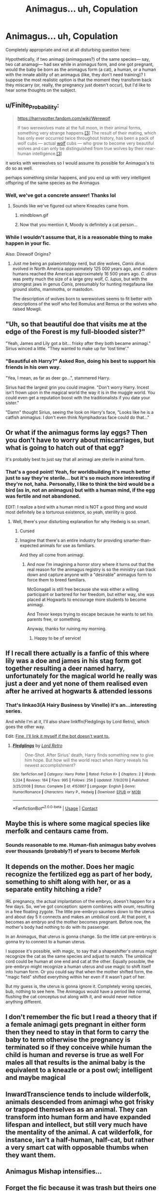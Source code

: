 #+TITLE: Animagus... uh, Copulation

* Animagus... uh, Copulation
:PROPERTIES:
:Author: Sturnella_Neglecta
:Score: 33
:DateUnix: 1607982863.0
:DateShort: 2020-Dec-15
:FlairText: Discussion
:END:
Completely appropriate and not at all disturbing question here:

Hypothetically, if two animagi (animaguses?) of the same species--- say, two cat anamagi--- had sex while in animagus form, and one got pregnant, would the baby be born as the animagus form (a cat), a human, or a human with the innate ability of an animagus (like, they don't need training)? I suppose the most realistic option is that the moment they transform back they miscarry (or, really, the pregnancy just doesn't occur), but I'd like to hear some thoughts on the subject.


** u/Finite_Probability:
#+begin_quote
  [[https://harrypotter.fandom.com/wiki/Werewolf]]

  If two werewolves mate at the full moon, in their animal forms, something very strange happens.[[https://harrypotter.fandom.com/wiki/Werewolf#cite_note-PM-3][[3]]] The result of their mating, which has only ever occurred twice throughout history, has been a pack of wolf cubs --- actual [[https://harrypotter.fandom.com/wiki/Wolf][wolf]] cubs --- who grow to become very beautiful wolves and can only be distinguished from true wolves by their near-human intelligence.[[https://harrypotter.fandom.com/wiki/Werewolf#cite_note-PM-3][[3]]]
#+end_quote

it works with werewolves so I would assume its possible for Animagus's to do so as well.

perhaps something similar happens, and you end up with very intelligent offspring of the same species as the Animagus
:PROPERTIES:
:Author: Finite_Probability
:Score: 45
:DateUnix: 1607985174.0
:DateShort: 2020-Dec-15
:END:

*** Well, we've got a concrete answer! Thanks lol
:PROPERTIES:
:Author: Sturnella_Neglecta
:Score: 13
:DateUnix: 1607985264.0
:DateShort: 2020-Dec-15
:END:

**** Sounds like we've figured out where Kneazles came from.
:PROPERTIES:
:Author: smellinawin
:Score: 33
:DateUnix: 1607994193.0
:DateShort: 2020-Dec-15
:END:

***** mindblown.gif
:PROPERTIES:
:Author: KhoanRidocal
:Score: 6
:DateUnix: 1608005923.0
:DateShort: 2020-Dec-15
:END:


***** Now that you mention it, Moody is definitely a cat person...
:PROPERTIES:
:Author: madstack
:Score: 4
:DateUnix: 1608031073.0
:DateShort: 2020-Dec-15
:END:


*** While I wouldn't assume that, it is a reasonable thing to make happen in your fic.

Also: Direwolf Origins?
:PROPERTIES:
:Author: StarDolph
:Score: 6
:DateUnix: 1608006257.0
:DateShort: 2020-Dec-15
:END:

**** Just me being an palaeontology nerd, but dire wolves, /Canis dirus/ evolved in North America approximately 125 000 years ago, and modern humans reached the Americas approximately 16 500 years ago. /C. dirus/ was pretty much the size of a large grey wolf, /C. lupus/, but with the strongest jaws in genus /Canis/, presumably for hunting megafauna like ground sloths, mammoths, or mastodon.

The description of wolves born to werewolves seems to fit better with descriptions of the wolf who fed Romulus and Remus or the wolves who raised Mowgli.
:PROPERTIES:
:Author: Juliett_Alpha
:Score: 3
:DateUnix: 1608276809.0
:DateShort: 2020-Dec-18
:END:


** "Uh, so that beautiful doe that visits me at the edge of the Forest is my full-blooded sister?"

"Yeah, James and Lily got a bit... frisky after they both became animagi." Sirius winced a little. "They wanted to make up for 'lost time'."
:PROPERTIES:
:Author: MidgardWyrm
:Score: 15
:DateUnix: 1608014807.0
:DateShort: 2020-Dec-15
:END:

*** "Beautiful eh Harry?" Asked Ron, doing his best to support his friends in his own way.

"Yea, I mean, as far as deer go...", stammered Harry.

Sirius had the largest grin you could imagine. "Don't worry Harry. Incest isn't frown upon in the magical world the way it is in the muggle world. You could even get a reputation boost with the traditionalists if you date your sister."

"Damn" thought Sirius, seeing the look on Harry's face, "Looks like he is a catfish animagius. I don't even think Nymphadoras face could do that..."
:PROPERTIES:
:Author: StarDolph
:Score: 5
:DateUnix: 1608284531.0
:DateShort: 2020-Dec-18
:END:


** Or what if the animagus forms lay eggs? Then you don't have to worry about miscarriages, but what is going to hatch out of that egg?

It's probably best to just say that all animagi are sterile in animal form.
:PROPERTIES:
:Author: TheLetterJ0
:Score: 26
:DateUnix: 1607983521.0
:DateShort: 2020-Dec-15
:END:

*** That's a good point! Yeah, for worldbuilding it's much better just to say they're sterile... but it's so much more interesting if they're not, haha. Personally, I like to think the bird would be a bird (as in, not an animagus) but with a human mind, if the egg was fertile and not abandoned.

EDIT: I realize a bird with a human mind is NOT a good thing and would most definitely be a torturous existence, so yeah, sterility is good.
:PROPERTIES:
:Author: Sturnella_Neglecta
:Score: 16
:DateUnix: 1607983667.0
:DateShort: 2020-Dec-15
:END:

**** Well, there's your disturbing explanation for why Hedwig is so smart.
:PROPERTIES:
:Author: TheLetterJ0
:Score: 22
:DateUnix: 1607986168.0
:DateShort: 2020-Dec-15
:END:

***** Cursed
:PROPERTIES:
:Author: Sturnella_Neglecta
:Score: 12
:DateUnix: 1607986191.0
:DateShort: 2020-Dec-15
:END:


***** Imagine that there's an entire industry for providing smarter-than-expected animals for use as familiars.

And they all come from animagi.
:PROPERTIES:
:Author: Dusk_Star
:Score: 3
:DateUnix: 1608047519.0
:DateShort: 2020-Dec-15
:END:

****** And now I'm imagining a horror story where it turns out that the real reason for the animagus registry is so the ministry can track down and capture anyone with a "desirable" animagus form to force them to breed familiars.

McGonagall is still free because she was either a willing participant or bartered for her freedom, but either way, she was placed at Hogwarts to encourage more students to become animagi.

And Trevor keeps trying to escape because he wants to set his parents free, or something.

Anyway, thanks for ruining my morning.
:PROPERTIES:
:Author: TheLetterJ0
:Score: 8
:DateUnix: 1608049157.0
:DateShort: 2020-Dec-15
:END:

******* Happy to be of service!
:PROPERTIES:
:Author: Dusk_Star
:Score: 3
:DateUnix: 1608051062.0
:DateShort: 2020-Dec-15
:END:


** If I recall there actually is a fanfic of this where lily was a doe and james in his stag form got together resulting a deer named harry, unfortunately for the magical world he really was just a deer and yet none of them realised even after he arrived at hogwarts & attended lessons
:PROPERTIES:
:Author: Corvidae_Nyx
:Score: 14
:DateUnix: 1607986058.0
:DateShort: 2020-Dec-15
:END:

*** That's linkao3(A Hairy Business by Vinelle) it's an...interesting series.

And while I'm at it, I'll also share linkffn(Fledglings by Lord Retro), which goes the other way.

Edit: [[https://archiveofourown.org/works/9494021][Fine, I'll link it myself if the bot doesn't want to.]]
:PROPERTIES:
:Author: TheLetterJ0
:Score: 7
:DateUnix: 1607989898.0
:DateShort: 2020-Dec-15
:END:

**** [[https://www.fanfiction.net/s/4153867/1/][*/Fledglings/*]] by [[https://www.fanfiction.net/u/1149847/Lord-Retro][/Lord Retro/]]

#+begin_quote
  One-Shot. After Sirius' death, Harry finds something new to give him hope. But how will the world react when Harry reveals his newest accomplishment?
#+end_quote

^{/Site/:} ^{fanfiction.net} ^{*|*} ^{/Category/:} ^{Harry} ^{Potter} ^{*|*} ^{/Rated/:} ^{Fiction} ^{K+} ^{*|*} ^{/Chapters/:} ^{2} ^{*|*} ^{/Words/:} ^{5,234} ^{*|*} ^{/Reviews/:} ^{184} ^{*|*} ^{/Favs/:} ^{995} ^{*|*} ^{/Follows/:} ^{256} ^{*|*} ^{/Updated/:} ^{7/9/2010} ^{*|*} ^{/Published/:} ^{3/25/2008} ^{*|*} ^{/Status/:} ^{Complete} ^{*|*} ^{/id/:} ^{4153867} ^{*|*} ^{/Language/:} ^{English} ^{*|*} ^{/Genre/:} ^{Humor/Romance} ^{*|*} ^{/Characters/:} ^{Harry} ^{P.,} ^{Hedwig} ^{*|*} ^{/Download/:} ^{[[http://www.ff2ebook.com/old/ffn-bot/index.php?id=4153867&source=ff&filetype=epub][EPUB]]} ^{or} ^{[[http://www.ff2ebook.com/old/ffn-bot/index.php?id=4153867&source=ff&filetype=mobi][MOBI]]}

--------------

*FanfictionBot*^{2.0.0-beta} | [[https://github.com/FanfictionBot/reddit-ffn-bot/wiki/Usage][Usage]] | [[https://www.reddit.com/message/compose?to=tusing][Contact]]
:PROPERTIES:
:Author: FanfictionBot
:Score: 3
:DateUnix: 1607989919.0
:DateShort: 2020-Dec-15
:END:


** Maybe this is where some magical species like merfolk and centaurs came from.
:PROPERTIES:
:Author: MTheLoud
:Score: 13
:DateUnix: 1607984364.0
:DateShort: 2020-Dec-15
:END:

*** Sounds reasonable to me. Human-fish animagus baby evolves over thousands (probably?) of years to become Merfolk
:PROPERTIES:
:Author: Sturnella_Neglecta
:Score: 12
:DateUnix: 1607984477.0
:DateShort: 2020-Dec-15
:END:


** It depends on the mother. Does her magic recognize the fertilized egg as part of her body, something to shift along with her, or as a separate entity hitching a ride?

IRL pregnancy, the actual implantation of the embryo, doesn't happen for a few days. So, we've got conception: sperm combines with ovum, resulting in a free floating zygote. The little pre-embryo saunters down to the uterus and about day 5 it connects and makes an umbilical cord. At that point, it becomes an embryo and the mother becomes pregnant. Before now, the mother's body had nothing to do with its passenger.

In an Animagus, that uterus is gonna change. So the little cat pre-embryo is gonna try to connect to a human uterus.

I suppose it's possible, with magic, to say that a shapeshifter's uterus might recognize the cat as the same species and adjust to match. The umbilical cord could be human at one end and cat at the other. Equally possible, the pre-embryo might recognize a human uterus and use magic to shift itself into human form. Or you could say that when the mother shifted form, the "magic field" shifted everything within her even if it wasn't part of her.

But my guess is, the uterus is gonna ignore it. Completely wrong species, bub, nothing to see here. The Animagus would have a period like normal, flushing the cat conceptus out along with it, and would never notice anything different.
:PROPERTIES:
:Author: RookRider
:Score: 10
:DateUnix: 1607995785.0
:DateShort: 2020-Dec-15
:END:


** I don't remember the fic but I read a theory that if a female animagi gets pregnant in either form then they need to stay in that form to carry the baby to term otherwise the pregnancy is terminated so if they conceive while human the child is human and reverse is true as well For males all that results is the animal baby is the equivalent to a kneazle or a post owl; intelligent and maybe magical
:PROPERTIES:
:Author: Kingslayer629736
:Score: 4
:DateUnix: 1608001589.0
:DateShort: 2020-Dec-15
:END:


** InwardTranscience tends to include wilderfolk, animals descended from animagi who got frisky or trapped themselves as an animal. They can transform into human form and have expanded lifespan and intellect, but still very much have the mentality of the animal. A cat wilderfolk, for instance, isn't a half-human, half-cat, but rather a very smart cat with opposable thumbs when they want them.
:PROPERTIES:
:Author: TrailingOffMidSente
:Score: 4
:DateUnix: 1608002824.0
:DateShort: 2020-Dec-15
:END:


** Animagus Mishap intensifies...
:PROPERTIES:
:Author: HeirGaunt
:Score: 3
:DateUnix: 1607986017.0
:DateShort: 2020-Dec-15
:END:


** Forget the fic because it was trash but theirs one fic where Harry is a Panther Animagus and Ginny's a Lioness and the first time they transform they accidentally get a bit to...animalistic? And fuck in that form. It was a stupid plot point that existed to cause drama
:PROPERTIES:
:Author: flingerdinger
:Score: 3
:DateUnix: 1607995026.0
:DateShort: 2020-Dec-15
:END:

*** I seem to remember something like this but they were wolves? Maybe someone had the same concept.
:PROPERTIES:
:Author: Termsndconditions
:Score: 4
:DateUnix: 1607996781.0
:DateShort: 2020-Dec-15
:END:

**** It's Hail Odysseus by Brennus if it's wolves you're talking about.
:PROPERTIES:
:Author: tribblite
:Score: 2
:DateUnix: 1608048624.0
:DateShort: 2020-Dec-15
:END:


**** [deleted]
:PROPERTIES:
:Score: 1
:DateUnix: 1608007457.0
:DateShort: 2020-Dec-15
:END:

***** [[https://www.fanfiction.net/s/6919395/1/][*/The Changeling/*]] by [[https://www.fanfiction.net/u/763509/Annerb][/Annerb/]]

#+begin_quote
  Ginny is sorted into Slytherin. It takes her seven years to figure out why.
#+end_quote

^{/Site/:} ^{fanfiction.net} ^{*|*} ^{/Category/:} ^{Harry} ^{Potter} ^{*|*} ^{/Rated/:} ^{Fiction} ^{T} ^{*|*} ^{/Chapters/:} ^{11} ^{*|*} ^{/Words/:} ^{189,186} ^{*|*} ^{/Reviews/:} ^{752} ^{*|*} ^{/Favs/:} ^{3,238} ^{*|*} ^{/Follows/:} ^{1,608} ^{*|*} ^{/Updated/:} ^{4/19/2017} ^{*|*} ^{/Published/:} ^{4/19/2011} ^{*|*} ^{/Status/:} ^{Complete} ^{*|*} ^{/id/:} ^{6919395} ^{*|*} ^{/Language/:} ^{English} ^{*|*} ^{/Genre/:} ^{Drama/Angst} ^{*|*} ^{/Characters/:} ^{Ginny} ^{W.} ^{*|*} ^{/Download/:} ^{[[http://www.ff2ebook.com/old/ffn-bot/index.php?id=6919395&source=ff&filetype=epub][EPUB]]} ^{or} ^{[[http://www.ff2ebook.com/old/ffn-bot/index.php?id=6919395&source=ff&filetype=mobi][MOBI]]}

--------------

*FanfictionBot*^{2.0.0-beta} | [[https://github.com/FanfictionBot/reddit-ffn-bot/wiki/Usage][Usage]] | [[https://www.reddit.com/message/compose?to=tusing][Contact]]
:PROPERTIES:
:Author: FanfictionBot
:Score: 1
:DateUnix: 1608007483.0
:DateShort: 2020-Dec-15
:END:


*** The one I remember they are both tigers, and Ginny was not happy that her first time was as a cat.
:PROPERTIES:
:Author: Solo_is_my_copliot
:Score: 1
:DateUnix: 1608057622.0
:DateShort: 2020-Dec-15
:END:


** I'd say that transfigured life isn't exactly the same as real life (otherwise you could create real live oysters which are considered good food, Gamps law) so it's unlikely that animagi would be able to produce viable offspring.
:PROPERTIES:
:Author: 15_Redstones
:Score: 1
:DateUnix: 1608067264.0
:DateShort: 2020-Dec-16
:END:
